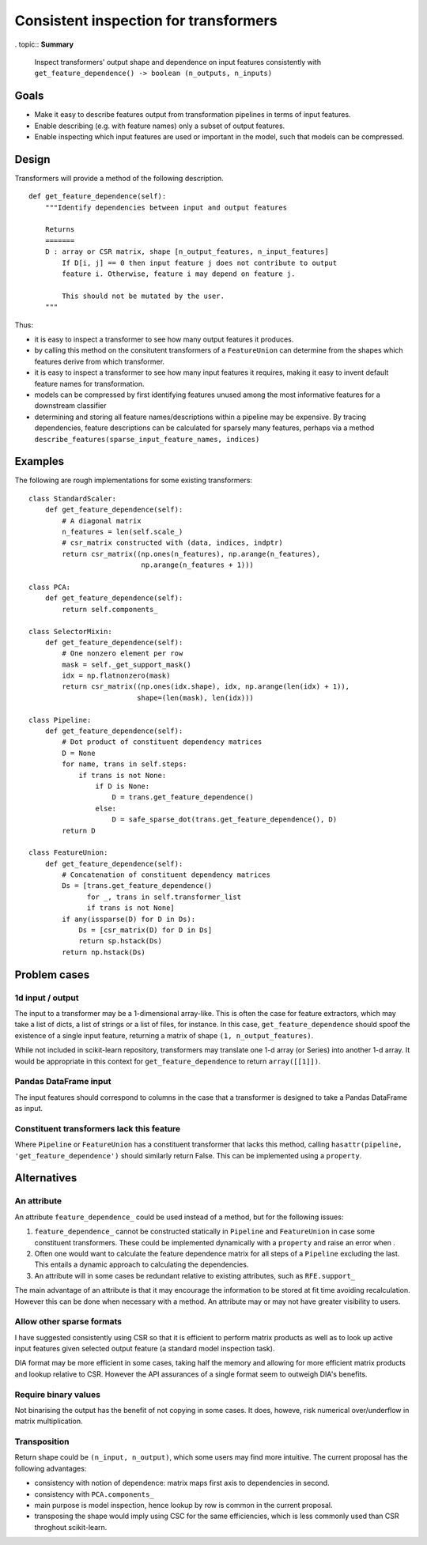 ======================================
Consistent inspection for transformers
======================================

. topic:: **Summary**

    Inspect transformers' output shape and dependence on input features
    consistently with
    ``get_feature_dependence() -> boolean (n_outputs, n_inputs)``

.. sectnum::

   :depth: 3

Goals
=====

* Make it easy to describe features output from transformation pipelines in
  terms of input features.
* Enable describing (e.g. with feature names) only a subset of output features.
* Enable inspecting which input features are used or important in the model,
  such that models can be compressed.

Design
======

Transformers will provide a method of the following description.

::

    def get_feature_dependence(self):
        """Identify dependencies between input and output features

        Returns
        =======
        D : array or CSR matrix, shape [n_output_features, n_input_features]
            If D[i, j] == 0 then input feature j does not contribute to output
            feature i. Otherwise, feature i may depend on feature j.

            This should not be mutated by the user.
        """

Thus:

* it is easy to inspect a transformer to see how many output features it
  produces.
* by calling this method on the consitutent transformers of a ``FeatureUnion``
  can determine from the shapes which features derive from which transformer.
* it is easy to inspect a transformer to see how many input features it
  requires, making it easy to invent default feature names for transformation.
* models can be compressed by first identifying features unused among the most
  informative features for a downstream classifier
* determining and storing all feature names/descriptions within a pipeline may
  be expensive. By tracing dependencies, feature descriptions can be
  calculated for sparsely many features, perhaps via a method
  ``describe_features(sparse_input_feature_names, indices)``

Examples
========

The following are rough implementations for some existing transformers::

    class StandardScaler:
        def get_feature_dependence(self):
            # A diagonal matrix
            n_features = len(self.scale_)
            # csr_matrix constructed with (data, indices, indptr)
            return csr_matrix((np.ones(n_features), np.arange(n_features),
                               np.arange(n_features + 1)))

    class PCA:
        def get_feature_dependence(self):
            return self.components_

    class SelectorMixin:
        def get_feature_dependence(self):
            # One nonzero element per row
            mask = self._get_support_mask()
            idx = np.flatnonzero(mask)
            return csr_matrix((np.ones(idx.shape), idx, np.arange(len(idx) + 1)),
                              shape=(len(mask), len(idx)))

    class Pipeline:
        def get_feature_dependence(self):
            # Dot product of constituent dependency matrices
            D = None
            for name, trans in self.steps:
                if trans is not None:
                    if D is None:
                        D = trans.get_feature_dependence()
                    else:
                        D = safe_sparse_dot(trans.get_feature_dependence(), D)
            return D

    class FeatureUnion:
        def get_feature_dependence(self):
            # Concatenation of constituent dependency matrices
            Ds = [trans.get_feature_dependence()
                  for _, trans in self.transformer_list
                  if trans is not None]
            if any(issparse(D) for D in Ds):
                Ds = [csr_matrix(D) for D in Ds]
                return sp.hstack(Ds)
            return np.hstack(Ds)

Problem cases
=============

1d input / output
-----------------

The input to a transformer may be a 1-dimensional array-like. This is often the
case for feature extractors, which may take a list of dicts, a list of strings
or a list of files, for instance. In this case, ``get_feature_dependence``
should spoof the existence of a single input feature, returning a matrix of
shape ``(1, n_output_features)``.

While not included in scikit-learn repository, transformers may translate one
1-d array (or Series) into another 1-d array.  It would be appropriate in this
context for ``get_feature_dependence`` to return ``array([[1]])``.

Pandas DataFrame input
----------------------

The input features should correspond to columns in the case that a
transformer is designed to take a Pandas DataFrame as input.

Constituent transformers lack this feature
------------------------------------------

Where ``Pipeline`` or ``FeatureUnion`` has a constituent transformer that
lacks this method, calling ``hasattr(pipeline, 'get_feature_dependence')``
should similarly return False.  This can be implemented using a ``property``.

Alternatives
============

An attribute
------------

An attribute ``feature_dependence_`` could be used instead of a method, but
for the following issues:

1. ``feature_dependence_`` cannot be constructed statically in ``Pipeline`` and
   ``FeatureUnion`` in case some constituent transformers. These could be
   implemented dynamically with a ``property`` and raise an error when .
2. Often one would want to calculate the feature dependence matrix for all
   steps of a ``Pipeline`` excluding the last.  This entails a dynamic approach
   to calculating the dependencies.
3. An attribute will in some cases be redundant relative to existing attributes,
   such as ``RFE.support_``

The main advantage of an attribute is that it may encourage the information to
be stored at fit time avoiding recalculation. However this can be done when
necessary with a method. An attribute may or may not have greater visibility to
users.


Allow other sparse formats
--------------------------

I have suggested consistently using CSR so that it is efficient to perform
matrix products as well as to look up active input features given selected
output feature (a standard model inspection task).

DIA format may be more efficient in some cases, taking half the memory and
allowing for more efficient matrix products and lookup relative to CSR.
However the API assurances of a single format seem to outweigh DIA's benefits.

Require binary values
---------------------

Not binarising the output has the benefit of not copying in some cases.
It does, howeve, risk numerical over/underflow in matrix multiplication.

Transposition
-------------

Return shape could be ``(n_input, n_output)``, which some users may find more
intuitive.  The current proposal has the following advantages:

* consistency with notion of dependence: matrix maps first axis to
  dependencies in second.
* consistency with ``PCA.components_``
* main purpose is model inspection, hence lookup by row is common in the
  current proposal.
* transposing the shape would imply using CSC for the same efficiencies, which
  is less commonly used than CSR throghout scikit-learn.
